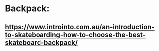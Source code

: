 * Backpack:
** https://www.introinto.com.au/an-introduction-to-skateboarding-how-to-choose-the-best-skateboard-backpack/
